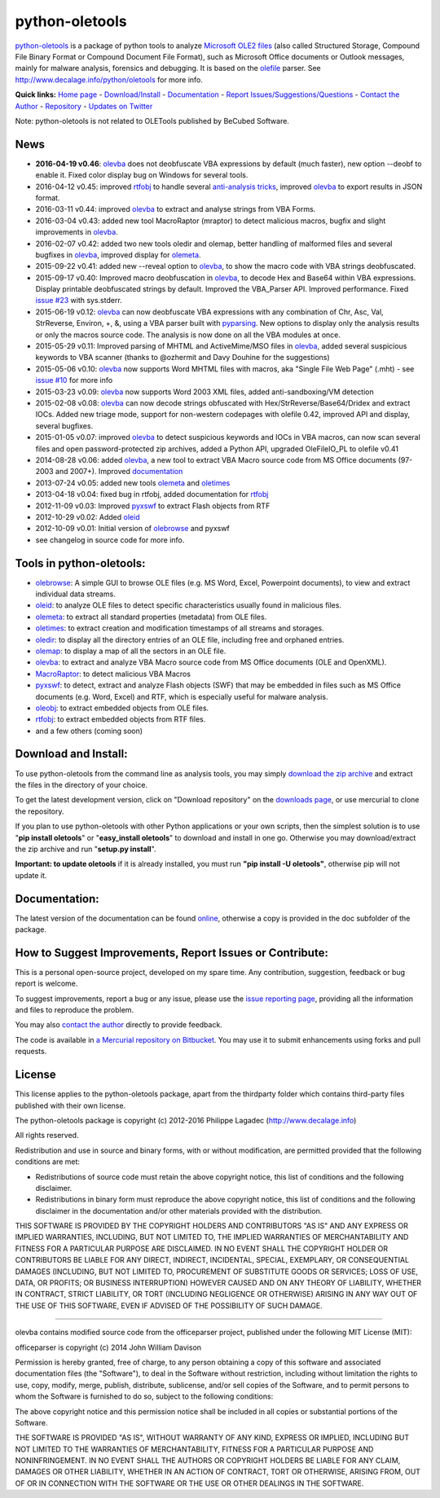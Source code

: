 python-oletools
===============

`python-oletools <http://www.decalage.info/python/oletools>`__ is a
package of python tools to analyze `Microsoft OLE2
files <http://en.wikipedia.org/wiki/Compound_File_Binary_Format>`__
(also called Structured Storage, Compound File Binary Format or Compound
Document File Format), such as Microsoft Office documents or Outlook
messages, mainly for malware analysis, forensics and debugging. It is
based on the `olefile <http://www.decalage.info/olefile>`__ parser. See
http://www.decalage.info/python/oletools for more info.

**Quick links:** `Home
page <http://www.decalage.info/python/oletools>`__ -
`Download/Install <https://bitbucket.org/decalage/oletools/wiki/Install>`__
- `Documentation <https://bitbucket.org/decalage/oletools/wiki>`__ -
`Report
Issues/Suggestions/Questions <https://bitbucket.org/decalage/oletools/issues?status=new&status=open>`__
- `Contact the Author <http://decalage.info/contact>`__ -
`Repository <https://bitbucket.org/decalage/oletools>`__ - `Updates on
Twitter <https://twitter.com/decalage2>`__

Note: python-oletools is not related to OLETools published by BeCubed
Software.

News
----

-  **2016-04-19 v0.46**:
   `olevba <https://bitbucket.org/decalage/oletools/wiki/olevba>`__ does
   not deobfuscate VBA expressions by default (much faster), new option
   --deobf to enable it. Fixed color display bug on Windows for several
   tools.
-  2016-04-12 v0.45: improved
   `rtfobj <https://bitbucket.org/decalage/oletools/wiki/rtfobj>`__ to
   handle several `anti-analysis
   tricks <http://www.decalage.info/rtf_tricks>`__, improved
   `olevba <https://bitbucket.org/decalage/oletools/wiki/olevba>`__ to
   export results in JSON format.
-  2016-03-11 v0.44: improved
   `olevba <https://bitbucket.org/decalage/oletools/wiki/olevba>`__ to
   extract and analyse strings from VBA Forms.
-  2016-03-04 v0.43: added new tool MacroRaptor (mraptor) to detect
   malicious macros, bugfix and slight improvements in
   `olevba <https://bitbucket.org/decalage/oletools/wiki/olevba>`__.
-  2016-02-07 v0.42: added two new tools oledir and olemap, better
   handling of malformed files and several bugfixes in
   `olevba <https://bitbucket.org/decalage/oletools/wiki/olevba>`__,
   improved display for
   `olemeta <https://bitbucket.org/decalage/oletools/wiki/olemeta>`__.
-  2015-09-22 v0.41: added new --reveal option to
   `olevba <https://bitbucket.org/decalage/oletools/wiki/olevba>`__, to
   show the macro code with VBA strings deobfuscated.
-  2015-09-17 v0.40: Improved macro deobfuscation in
   `olevba <https://bitbucket.org/decalage/oletools/wiki/olevba>`__, to
   decode Hex and Base64 within VBA expressions. Display printable
   deobfuscated strings by default. Improved the VBA\_Parser API.
   Improved performance. Fixed `issue
   #23 <https://bitbucket.org/decalage/oletools/issue/23>`__ with
   sys.stderr.
-  2015-06-19 v0.12:
   `olevba <https://bitbucket.org/decalage/oletools/wiki/olevba>`__ can
   now deobfuscate VBA expressions with any combination of Chr, Asc,
   Val, StrReverse, Environ, +, &, using a VBA parser built with
   `pyparsing <http://pyparsing.wikispaces.com>`__. New options to
   display only the analysis results or only the macros source code. The
   analysis is now done on all the VBA modules at once.
-  2015-05-29 v0.11: Improved parsing of MHTML and ActiveMime/MSO files
   in `olevba <https://bitbucket.org/decalage/oletools/wiki/olevba>`__,
   added several suspicious keywords to VBA scanner (thanks to @ozhermit
   and Davy Douhine for the suggestions)
-  2015-05-06 v0.10:
   `olevba <https://bitbucket.org/decalage/oletools/wiki/olevba>`__ now
   supports Word MHTML files with macros, aka "Single File Web Page"
   (.mht) - see `issue
   #10 <https://bitbucket.org/decalage/oletools/issue/10>`__ for more
   info
-  2015-03-23 v0.09:
   `olevba <https://bitbucket.org/decalage/oletools/wiki/olevba>`__ now
   supports Word 2003 XML files, added anti-sandboxing/VM detection
-  2015-02-08 v0.08:
   `olevba <https://bitbucket.org/decalage/oletools/wiki/olevba>`__ can
   now decode strings obfuscated with Hex/StrReverse/Base64/Dridex and
   extract IOCs. Added new triage mode, support for non-western
   codepages with olefile 0.42, improved API and display, several
   bugfixes.
-  2015-01-05 v0.07: improved
   `olevba <https://bitbucket.org/decalage/oletools/wiki/olevba>`__ to
   detect suspicious keywords and IOCs in VBA macros, can now scan
   several files and open password-protected zip archives, added a
   Python API, upgraded OleFileIO\_PL to olefile v0.41
-  2014-08-28 v0.06: added
   `olevba <https://bitbucket.org/decalage/oletools/wiki/olevba>`__, a
   new tool to extract VBA Macro source code from MS Office documents
   (97-2003 and 2007+). Improved
   `documentation <https://bitbucket.org/decalage/oletools/wiki>`__
-  2013-07-24 v0.05: added new tools
   `olemeta <https://bitbucket.org/decalage/oletools/wiki/olemeta>`__
   and
   `oletimes <https://bitbucket.org/decalage/oletools/wiki/oletimes>`__
-  2013-04-18 v0.04: fixed bug in rtfobj, added documentation for
   `rtfobj <https://bitbucket.org/decalage/oletools/wiki/rtfobj>`__
-  2012-11-09 v0.03: Improved
   `pyxswf <https://bitbucket.org/decalage/oletools/wiki/pyxswf>`__ to
   extract Flash objects from RTF
-  2012-10-29 v0.02: Added
   `oleid <https://bitbucket.org/decalage/oletools/wiki/oleid>`__
-  2012-10-09 v0.01: Initial version of
   `olebrowse <https://bitbucket.org/decalage/oletools/wiki/olebrowse>`__
   and pyxswf
-  see changelog in source code for more info.

Tools in python-oletools:
-------------------------

-  `olebrowse <https://bitbucket.org/decalage/oletools/wiki/olebrowse>`__:
   A simple GUI to browse OLE files (e.g. MS Word, Excel, Powerpoint
   documents), to view and extract individual data streams.
-  `oleid <https://bitbucket.org/decalage/oletools/wiki/oleid>`__: to
   analyze OLE files to detect specific characteristics usually found in
   malicious files.
-  `olemeta <https://bitbucket.org/decalage/oletools/wiki/olemeta>`__:
   to extract all standard properties (metadata) from OLE files.
-  `oletimes <https://bitbucket.org/decalage/oletools/wiki/oletimes>`__:
   to extract creation and modification timestamps of all streams and
   storages.
-  `oledir <https://bitbucket.org/decalage/oletools/wiki/oledir>`__: to
   display all the directory entries of an OLE file, including free and
   orphaned entries.
-  `olemap <https://bitbucket.org/decalage/oletools/wiki/olemap>`__: to
   display a map of all the sectors in an OLE file.
-  `olevba <https://bitbucket.org/decalage/oletools/wiki/olevba>`__: to
   extract and analyze VBA Macro source code from MS Office documents
   (OLE and OpenXML).
-  `MacroRaptor <https://bitbucket.org/decalage/oletools/wiki/mraptor>`__:
   to detect malicious VBA Macros
-  `pyxswf <https://bitbucket.org/decalage/oletools/wiki/pyxswf>`__: to
   detect, extract and analyze Flash objects (SWF) that may be embedded
   in files such as MS Office documents (e.g. Word, Excel) and RTF,
   which is especially useful for malware analysis.
-  `oleobj <https://bitbucket.org/decalage/oletools/wiki/oleobj>`__: to
   extract embedded objects from OLE files.
-  `rtfobj <https://bitbucket.org/decalage/oletools/wiki/rtfobj>`__: to
   extract embedded objects from RTF files.
-  and a few others (coming soon)

Download and Install:
---------------------

To use python-oletools from the command line as analysis tools, you may
simply `download the zip
archive <https://bitbucket.org/decalage/oletools/downloads>`__ and
extract the files in the directory of your choice.

To get the latest development version, click on "Download repository" on
the `downloads
page <https://bitbucket.org/decalage/oletools/downloads>`__, or use
mercurial to clone the repository.

If you plan to use python-oletools with other Python applications or
your own scripts, then the simplest solution is to use "**pip install
oletools**\ " or "**easy\_install oletools**\ " to download and install
in one go. Otherwise you may download/extract the zip archive and run
"**setup.py install**\ ".

**Important: to update oletools** if it is already installed, you must
run **"pip install -U oletools"**, otherwise pip will not update it.

Documentation:
--------------

The latest version of the documentation can be found
`online <https://bitbucket.org/decalage/oletools/wiki>`__, otherwise a
copy is provided in the doc subfolder of the package.

How to Suggest Improvements, Report Issues or Contribute:
---------------------------------------------------------

This is a personal open-source project, developed on my spare time. Any
contribution, suggestion, feedback or bug report is welcome.

To suggest improvements, report a bug or any issue, please use the
`issue reporting
page <https://bitbucket.org/decalage/olefileio_pl/issues?status=new&status=open>`__,
providing all the information and files to reproduce the problem.

You may also `contact the author <http://decalage.info/contact>`__
directly to provide feedback.

The code is available in `a Mercurial repository on
Bitbucket <https://bitbucket.org/decalage/oletools>`__. You may use it
to submit enhancements using forks and pull requests.

License
-------

This license applies to the python-oletools package, apart from the
thirdparty folder which contains third-party files published with their
own license.

The python-oletools package is copyright (c) 2012-2016 Philippe Lagadec
(http://www.decalage.info)

All rights reserved.

Redistribution and use in source and binary forms, with or without
modification, are permitted provided that the following conditions are
met:

-  Redistributions of source code must retain the above copyright
   notice, this list of conditions and the following disclaimer.
-  Redistributions in binary form must reproduce the above copyright
   notice, this list of conditions and the following disclaimer in the
   documentation and/or other materials provided with the distribution.

THIS SOFTWARE IS PROVIDED BY THE COPYRIGHT HOLDERS AND CONTRIBUTORS "AS
IS" AND ANY EXPRESS OR IMPLIED WARRANTIES, INCLUDING, BUT NOT LIMITED
TO, THE IMPLIED WARRANTIES OF MERCHANTABILITY AND FITNESS FOR A
PARTICULAR PURPOSE ARE DISCLAIMED. IN NO EVENT SHALL THE COPYRIGHT
HOLDER OR CONTRIBUTORS BE LIABLE FOR ANY DIRECT, INDIRECT, INCIDENTAL,
SPECIAL, EXEMPLARY, OR CONSEQUENTIAL DAMAGES (INCLUDING, BUT NOT LIMITED
TO, PROCUREMENT OF SUBSTITUTE GOODS OR SERVICES; LOSS OF USE, DATA, OR
PROFITS; OR BUSINESS INTERRUPTION) HOWEVER CAUSED AND ON ANY THEORY OF
LIABILITY, WHETHER IN CONTRACT, STRICT LIABILITY, OR TORT (INCLUDING
NEGLIGENCE OR OTHERWISE) ARISING IN ANY WAY OUT OF THE USE OF THIS
SOFTWARE, EVEN IF ADVISED OF THE POSSIBILITY OF SUCH DAMAGE.

--------------

olevba contains modified source code from the officeparser project,
published under the following MIT License (MIT):

officeparser is copyright (c) 2014 John William Davison

Permission is hereby granted, free of charge, to any person obtaining a
copy of this software and associated documentation files (the
"Software"), to deal in the Software without restriction, including
without limitation the rights to use, copy, modify, merge, publish,
distribute, sublicense, and/or sell copies of the Software, and to
permit persons to whom the Software is furnished to do so, subject to
the following conditions:

The above copyright notice and this permission notice shall be included
in all copies or substantial portions of the Software.

THE SOFTWARE IS PROVIDED "AS IS", WITHOUT WARRANTY OF ANY KIND, EXPRESS
OR IMPLIED, INCLUDING BUT NOT LIMITED TO THE WARRANTIES OF
MERCHANTABILITY, FITNESS FOR A PARTICULAR PURPOSE AND NONINFRINGEMENT.
IN NO EVENT SHALL THE AUTHORS OR COPYRIGHT HOLDERS BE LIABLE FOR ANY
CLAIM, DAMAGES OR OTHER LIABILITY, WHETHER IN AN ACTION OF CONTRACT,
TORT OR OTHERWISE, ARISING FROM, OUT OF OR IN CONNECTION WITH THE
SOFTWARE OR THE USE OR OTHER DEALINGS IN THE SOFTWARE.
